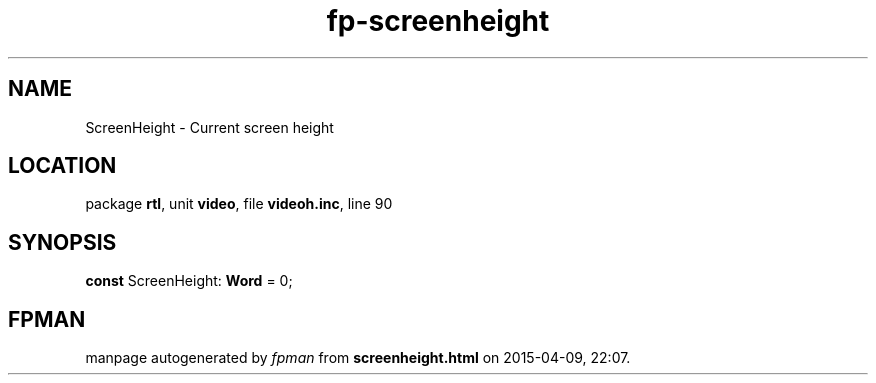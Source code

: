 .\" file autogenerated by fpman
.TH "fp-screenheight" 3 "2014-03-14" "fpman" "Free Pascal Programmer's Manual"
.SH NAME
ScreenHeight - Current screen height
.SH LOCATION
package \fBrtl\fR, unit \fBvideo\fR, file \fBvideoh.inc\fR, line 90
.SH SYNOPSIS
\fBconst\fR ScreenHeight: \fBWord\fR = 0;

.SH FPMAN
manpage autogenerated by \fIfpman\fR from \fBscreenheight.html\fR on 2015-04-09, 22:07.

